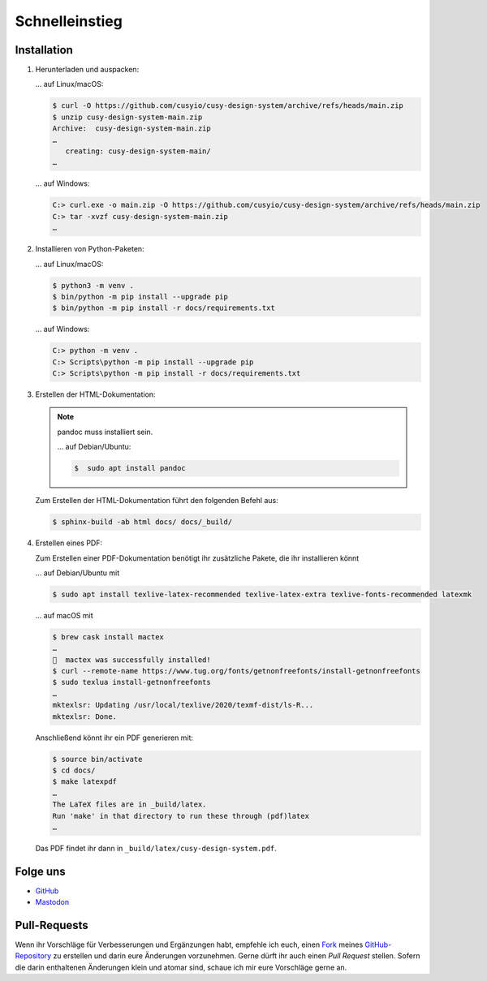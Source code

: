 Schnelleinstieg
===============

|Contributors| |License| |Docs|

.. |Contributors| image:: https://img.shields.io/github/contributors/cusyio/cusy-design-system.svg
   :target: https://github.com/cusyio/cusy-design-system/graphs/contributors
.. |License| image:: https://img.shields.io/github/license/cusyio/cusy-design-system.svg
   :target: https://github.com/cusyio/cusy-design-system/blob/master/LICENSE
.. |Docs| image:: https://readthedocs.org/projects/cusy-design-system/badge/?version=latest
   :target: https://cusy.design

.. first-steps::

Installation
------------

#. Herunterladen und auspacken:

   … auf Linux/macOS:

   .. code-block:: console

    $ curl -O https://github.com/cusyio/cusy-design-system/archive/refs/heads/main.zip
    $ unzip cusy-design-system-main.zip
    Archive:  cusy-design-system-main.zip
    …
       creating: cusy-design-system-main/
    …

   … auf Windows:

   .. code-block:: ps1con

    C:> curl.exe -o main.zip -O https://github.com/cusyio/cusy-design-system/archive/refs/heads/main.zip
    C:> tar -xvzf cusy-design-system-main.zip
    …

#. Installieren von Python-Paketen:

   … auf Linux/macOS:

   .. code-block:: console

      $ python3 -m venv .
      $ bin/python -m pip install --upgrade pip
      $ bin/python -m pip install -r docs/requirements.txt

   … auf Windows:

   .. code-block:: ps1con

      C:> python -m venv .
      C:> Scripts\python -m pip install --upgrade pip
      C:> Scripts\python -m pip install -r docs/requirements.txt

#. Erstellen der HTML-Dokumentation:

   .. note::
      pandoc muss installiert sein.

      … auf Debian/Ubuntu:

      .. code-block:: console

         $  sudo apt install pandoc

   Zum Erstellen der HTML-Dokumentation führt den folgenden Befehl aus:

   .. code-block:: console

      $ sphinx-build -ab html docs/ docs/_build/

#. Erstellen eines PDF:

   Zum Erstellen einer PDF-Dokumentation benötigt ihr zusätzliche Pakete, die
   ihr installieren könnt

   … auf Debian/Ubuntu mit

   .. code-block:: console

      $ sudo apt install texlive-latex-recommended texlive-latex-extra texlive-fonts-recommended latexmk

   … auf macOS mit

   .. code-block:: console

      $ brew cask install mactex
      …
      🍺  mactex was successfully installed!
      $ curl --remote-name https://www.tug.org/fonts/getnonfreefonts/install-getnonfreefonts
      $ sudo texlua install-getnonfreefonts
      …
      mktexlsr: Updating /usr/local/texlive/2020/texmf-dist/ls-R...
      mktexlsr: Done.

   Anschließend könnt ihr ein PDF generieren mit:

   .. code-block:: console

    $ source bin/activate
    $ cd docs/
    $ make latexpdf
    …
    The LaTeX files are in _build/latex.
    Run 'make' in that directory to run these through (pdf)latex
    …

   Das PDF findet ihr dann in ``_build/latex/cusy-design-system.pdf``.

Folge uns
---------

* `GitHub <https://github.com/cusyio/cusy-design-system>`_
* `Mastodon <https://mastodon.social/@cusyDesign>`_

Pull-Requests
-------------

Wenn ihr Vorschläge für Verbesserungen und Ergänzungen habt, empfehle ich euch,
einen `Fork <https://github.com/cusyio/cusy-design-system/fork>`_ meines
`GitHub-Repository <https://github.com/cusyio/cusy-design-system/>`_ zu erstellen
und darin eure Änderungen vorzunehmen. Gerne dürft ihr auch einen *Pull Request*
stellen. Sofern die darin enthaltenen Änderungen klein und atomar sind, schaue ich
mir eure Vorschläge gerne an.
